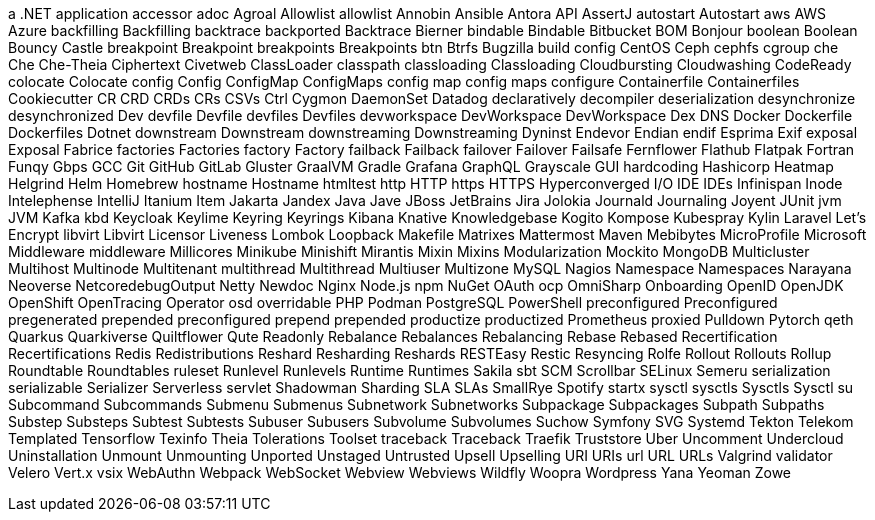 a .NET application
accessor
adoc
Agroal
Allowlist
allowlist
Annobin
Ansible
Antora
API
AssertJ
autostart
Autostart
aws
AWS
Azure
backfilling
Backfilling
backtrace
backported
Backtrace
Bierner
bindable
Bindable
Bitbucket
BOM
Bonjour
boolean
Boolean
Bouncy Castle
breakpoint
Breakpoint
breakpoints
Breakpoints
btn
Btrfs
Bugzilla
build config
CentOS
Ceph
cephfs
cgroup
che
Che
Che-Theia
Ciphertext
Civetweb
ClassLoader
classpath
classloading
Classloading
Cloudbursting
Cloudwashing
CodeReady
colocate
Colocate
config
Config
ConfigMap
ConfigMaps
config map
config maps
configure
Containerfile
Containerfiles
Cookiecutter
CR
CRD
CRDs
CRs
CSVs
Ctrl
Cygmon
DaemonSet
Datadog
declaratively
decompiler
deserialization
desynchronize
desynchronized
Dev
devfile
Devfile
devfiles
Devfiles
devworkspace
DevWorkspace
DevWorkspace
Dex
DNS
Docker
Dockerfile
Dockerfiles
Dotnet
downstream
Downstream
downstreaming
Downstreaming
Dyninst
Endevor
Endian
endif
Esprima
Exif
exposal
Exposal
Fabrice
factories
Factories
factory
Factory
failback
Failback
failover
Failover
Failsafe
Fernflower
Flathub
Flatpak
Fortran
Funqy
Gbps
GCC
Git
GitHub
GitLab
Gluster
GraalVM
Gradle
Grafana
GraphQL
Grayscale
GUI
hardcoding
Hashicorp
Heatmap
Helgrind
Helm
Homebrew
hostname
Hostname
htmltest
http
HTTP
https
HTTPS
Hyperconverged
I/O
IDE
IDEs
Infinispan
Inode
Intelephense
IntelliJ
Itanium
Item
Jakarta
Jandex
Java
Jave
JBoss
JetBrains
Jira
Jolokia
Journald
Journaling
Joyent
JUnit
jvm
JVM
Kafka
kbd
Keycloak
Keylime
Keyring
Keyrings
Kibana
Knative
Knowledgebase
Kogito
Kompose
Kubespray
Kylin
Laravel
Let's Encrypt
libvirt
Libvirt
Licensor
Liveness
Lombok
Loopback
Makefile
Matrixes
Mattermost
Maven
Mebibytes
MicroProfile
Microsoft
Middleware
middleware
Millicores
Minikube
Minishift
Mirantis
Mixin
Mixins
Modularization
Mockito
MongoDB
Multicluster
Multihost
Multinode
Multitenant
multithread
Multithread
Multiuser
Multizone
MySQL
Nagios
Namespace
Namespaces
Narayana
Neoverse
NetcoredebugOutput
Netty
Newdoc
Nginx
Node.js
npm
NuGet
OAuth
ocp
OmniSharp
Onboarding
OpenID
OpenJDK
OpenShift
OpenTracing
Operator
osd
overridable
PHP
Podman
PostgreSQL
PowerShell
preconfigured
Preconfigured
pregenerated
prepended
preconfigured
prepend
prepended
productize
productized
Prometheus
proxied
Pulldown
Pytorch
qeth
Quarkus
Quarkiverse
Quiltflower
Qute
Readonly
Rebalance
Rebalances
Rebalancing
Rebase
Rebased
Recertification
Recertifications
Redis
Redistributions
Reshard
Resharding
Reshards
RESTEasy
Restic
Resyncing
Rolfe
Rollout
Rollouts
Rollup
Roundtable
Roundtables
ruleset
Runlevel
Runlevels
Runtime
Runtimes
Sakila
sbt
SCM
Scrollbar
SELinux
Semeru
serialization
serializable
Serializer
Serverless
servlet
Shadowman
Sharding
SLA
SLAs
SmallRye
Spotify
startx
sysctl
sysctls
Sysctls
Sysctl
su
Subcommand
Subcommands
Submenu
Submenus
Subnetwork
Subnetworks
Subpackage
Subpackages
Subpath
Subpaths
Substep
Substeps
Subtest
Subtests
Subuser
Subusers
Subvolume
Subvolumes
Suchow
Symfony
SVG
Systemd
Tekton
Telekom
Templated
Tensorflow
Texinfo
Theia
Tolerations
Toolset
traceback
Traceback
Traefik
Truststore
Uber
Uncomment
Undercloud
Uninstallation
Unmount
Unmounting
Unported
Unstaged
Untrusted
Upsell
Upselling
URI
URIs
url
URL
URLs
Valgrind
validator
Velero
Vert.x
vsix
WebAuthn
Webpack
WebSocket
Webview
Webviews
Wildfly
Woopra
Wordpress
Yana
Yeoman
Zowe
